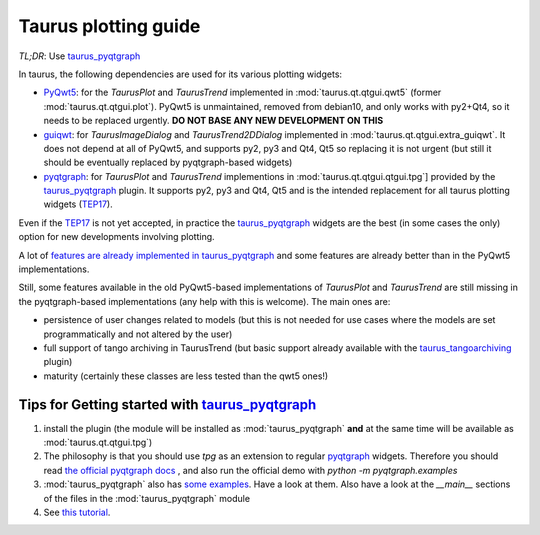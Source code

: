 .. _plotting-guide:

=====================
Taurus plotting guide
=====================

*TL;DR*: Use taurus_pyqtgraph_

In taurus, the following dependencies are used for its various plotting widgets:

- PyQwt5_: for the `TaurusPlot` and `TaurusTrend` implemented in :mod:`taurus.qt.qtgui.qwt5`
  (former :mod:`taurus.qt.qtgui.plot`). PyQwt5 is unmaintained, removed from debian10, and only works with py2+Qt4,
  so it needs to be replaced urgently. **DO NOT BASE ANY NEW DEVELOPMENT ON THIS**
- guiqwt_: for `TaurusImageDialog` and `TaurusTrend2DDialog` implemented in :mod:`taurus.qt.qtgui.extra_guiqwt`.
  It does not depend at all of PyQwt5, and supports py2, py3 and Qt4, Qt5 so replacing it is not urgent
  (but still it should be eventually replaced by pyqtgraph-based widgets)
- pyqtgraph_: for `TaurusPlot` and `TaurusTrend` implementions in :mod:`taurus.qt.qtgui.qtgui.tpg`] provided by the
  taurus_pyqtgraph_ plugin. It supports py2, py3 and Qt4, Qt5 and is the intended replacement for all taurus plotting
  widgets (TEP17_).

Even if the TEP17_ is not yet accepted, in practice the taurus_pyqtgraph_ widgets are the best (in some cases the only)
option for new developments involving plotting.

A lot of `features are already implemented in taurus_pyqtgraph <https://github.com/taurus-org/taurus_pyqtgraph#features-implementation-checklist>`_
and some features are already better than in the PyQwt5 implementations.

Still, some features available in the old PyQwt5-based implementations of `TaurusPlot` and `TaurusTrend` are still
missing in the pyqtgraph-based implementations (any help with this is welcome). The main ones are:

- persistence of user changes related to models (but this is not needed for use cases where the models are set
  programmatically and not altered by the user)
- full support of tango archiving in TaurusTrend (but basic support already available with the taurus_tangoarchiving_ plugin)
- maturity (certainly these classes are less tested than the qwt5 ones!)


Tips for Getting started with taurus_pyqtgraph_
------------------------------------------------

1. install the plugin (the module will be installed as :mod:`taurus_pyqtgraph` **and** at the same time will be available as
   :mod:`taurus.qt.qtgui.tpg`)
2. The philosophy is that you should use `tpg` as an extension to regular pyqtgraph_ widgets. Therefore you should read
   `the official pyqtgraph docs <http://www.pyqtgraph.org/documentation>`_ , and also run the official demo with
   `python -m pyqtgraph.examples`
3. :mod:`taurus_pyqtgraph` also has `some examples <https://github.com/taurus-org/taurus_pyqtgraph/tree/master/taurus_pyqtgraph/examples>`_.
   Have a look at them. Also have a look at the `__main__` sections of the files in the :mod:`taurus_pyqtgraph` module
4. See `this tutorial <https://github.com/sardana-org/sardana-followup/blob/master/20180605-Prague/08-taurus_pyqtgraph/08-taurus_pyqtgraph.md>`_.



.. _PyQwt5: https://github.com/PyQwt/PyQwt5
.. _guiqwt: https://pythonhosted.org/guiqwt/
.. _pyqtgraph: http://www.pyqtgraph.org/
.. _taurus_pyqtgraph: https://github.com/taurus-org/taurus_pyqtgraph
.. _taurus_tangoarchiving: https://github.com/taurus-org/tangoarchiving-scheme
.. _TEP17: https://github.com/cpascual/taurus/blob/tep17/doc/source/tep/TEP17.md
